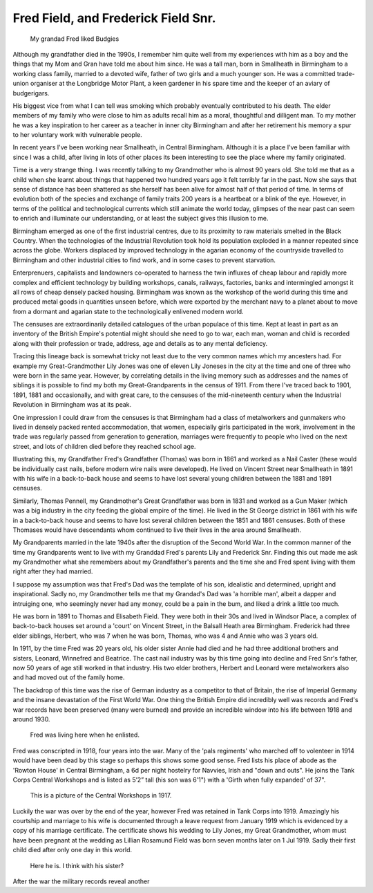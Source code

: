Fred Field, and Frederick Field Snr.
====================================

.. figure:: budgy.jpg

    My grandad Fred liked Budgies

Although my grandfather died in the 1990s, I remember him quite well from my experiences with him as a boy and the things that my Mom and Gran have told me about him since. He was a tall man, born in Smallheath in Birmingham to a working class family, married to a devoted wife, father of two girls and a much younger son. He was a committed trade-union organiser at the Longbridge Motor Plant, a keen gardener in his spare time and the keeper of an aviary of budgerigars. 

His biggest vice from what I can tell was smoking which probably eventually contributed to his death. The elder members of my family who were close to him as adults recall him as a moral, thoughtful and dilligent man. To my mother he was a key inspiration to her career as a teacher in inner city Birmingham and after her retirement his memory a spur to her voluntary work with vulnerable people.

In recent years I've been working near Smallheath, in Central Birmingham. Although it is a place I've been familiar with since I was a child, after living in lots of other places its been interesting to see the place where my family originated. 

Time is a very strange thing. I was recently talking to my Grandmother who is almost 90 years old. She told me that as a child when she learnt about things that happened two hundred years ago it felt terribly far in the past. Now she says that sense of distance has been shattered as she herself has been alive for almost half of that period of time. 
In terms of evolution both of the species and exchange of family traits 200 years is a heartbeat or a blink of the eye. However, in terms of the political and technological currents which still animate the world today, glimpses of the near past can seem to enrich and illuminate our understanding, or at least the subject gives this illusion to me.

Birmingham emerged as one of the first industrial centres, due to its proximity to raw materials smelted in the Black Country. When the technologies of the Industrial Revolution took hold its population exploded in a manner repeated since across the globe. Workers displaced by improved technology in the agarian economy of the countryside travelled to Birmingham and other industrial cities to find work, and in some cases to prevent starvation. 

Enterprenuers, capitalists and landowners co-operated to harness the twin influxes of cheap labour and rapidly more complex and efficient technology by building workshops, canals, railways, factories, banks and intermingled amongst it all rows of cheap densely packed housing. Birmingham was known as the workshop of the world during this time and produced metal goods in quantities unseen before, which were exported by the merchant navy to a planet about to move from a dormant and agarian state to the technologically enlivened modern world.

The censuses are extraordinarily detailed catalogues of the urban populace of this time. Kept at least in part as an inventory of the British Empire's potential might should she need to go to war, each man, woman and child is recorded along with their profession or trade, address, age and details as to any mental deficiency. 

Tracing this lineage back is somewhat tricky not least due to the very common names which my ancesters had. For example my Great-Grandmother Lily Jones was one of eleven Lily Joneses in the city at the time and one of three who were born in the same year. However, by correlating details in the living memory such as addresses and the names of siblings it is possible to find my both my Great-Grandparents in the census of 1911. From there I've traced back to 1901, 1891, 1881 and occasionally, and with great care, to the censuses of the mid-nineteenth century when the Industrial Revolution in Birmingham was at its peak.

One impression I could draw from the censuses is that Birmingham had a class of metalworkers and gunmakers who lived in densely packed rented accommodation, that women, especially girls participated in the work, involvement in the trade was regularly passed from generation to generation, marriages were frequently to people who lived on the next street, and lots of children died before they reached school age. 

Illustrating this, my Grandfather Fred's Grandfather (Thomas) was born in 1861 and worked as a Nail Caster (these would be individually cast nails, before modern wire nails were developed). He lived on Vincent Street near Smallheath in 1891 with his wife in a back-to-back house and seems to have lost several young children between the 1881 and 1891 censuses. 

Similarly, Thomas Pennell, my Grandmother's Great Grandfather was born in 1831 and worked as a Gun Maker (which was a big industry in the city feeding the global empire of the time). He lived in the St George district in 1861 with his wife in a back-to-back house and seems to have lost several children between the 1851 and 1861 censuses. Both of these Thomases would have descendants whom continued to live their lives in the area around Smallheath.

My Grandparents married in the late 1940s after the disruption of the Second World War. In the common manner of the time my Grandparents went to live with my Granddad Fred's parents Lily and Frederick Snr. Finding this out made me ask my Grandmother what she remembers about my Grandfather's parents and the time she and Fred spent living with them  right after they had married. 

I suppose my assumption was that Fred's Dad was the template of his son, idealistic and determined, upright and inspirational. Sadly no, my Grandmother tells me that my Grandad's Dad was 'a horrible man', albeit a dapper and intruiging one, who seemingly never had any money, could be a pain in the bum, and liked a drink a little too much.

He was born in 1891 to Thomas and Elisabeth Field. They were both in their 30s and lived in Windsor Place, a complex of back-to-back houses set around a 'court' on Vincent Street, in the Balsall Heath area Birmingham. Frederick had three elder siblings, Herbert, who was 7 when he was born, Thomas, who was 4 and Annie who was 3 years old. 

In 1911, by the time Fred was 20 years old, his older sister Annie had died and he had three additional brothers and sisters, Leonard, Winnefred and Beatrice. The cast nail industry was by this time going into decline and Fred Snr's father, now 50 years of age still worked in that industry. His two elder brothers, Herbert and Leonard were metalworkers also and had moved out of the family home.

The backdrop of this time was the rise of German industry as a competitor to that of Britain, the rise of Imperial Germany and the insane devastation of the First World War. One thing the British Empire did incredibly well was records and Fred's war records have been preserved (many were burned) and provide an incredible window into his life between 1918 and around 1930.

.. figure:: rowton.png

    Fred was living here when he enlisted.

Fred was conscripted in 1918, four years into the war. Many of the 'pals regiments' who marched off to volenteer in 1914 would have been dead by this stage so perhaps this shows some good sense. Fred lists his place of abode as the 'Rowton House' in Central Birmingham, a 6d per night hostelry for Navvies, Irish and "down and outs". He joins the Tank Corps Central Workshops and is listed as 5’2” tall (his son was 6'1") with a 'Girth when fully expanded' of 37". 

.. figure:: tanks.png

    This is a picture of the Central Workshops in 1917.

Luckily the war was over by the end of the year, however Fred was retained in Tank Corps into 1919. Amazingly his courtship and marriage to his wife is documented through a leave request from January 1919 which is evidenced by a copy of his marriage certificate. The certificate shows his wedding to Lily Jones, my Great Grandmother, whom must have been pregnant at the wedding as Lillian Rosamund Field was born seven months later on 1 Jul 1919. Sadly their first child died after only one day in this world.

.. figure:: fred-sr.png

    Here he is. I think with his sister?

After the war the military records reveal another 

.. author:: default
.. categories:: none
.. tags:: none
.. comments::
